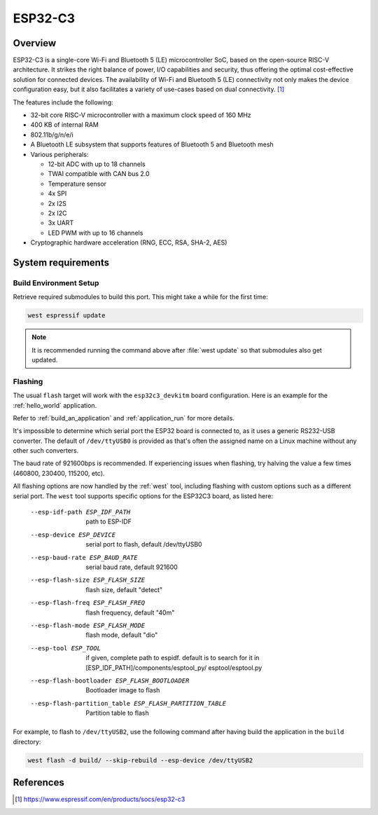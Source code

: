 .. _esp32c3_devkitm:

ESP32-C3
########

Overview
********

ESP32-C3 is a single-core Wi-Fi and Bluetooth 5 (LE) microcontroller SoC,
based on the open-source RISC-V architecture. It strikes the right balance of power,
I/O capabilities and security, thus offering the optimal cost-effective
solution for connected devices.
The availability of Wi-Fi and Bluetooth 5 (LE) connectivity not only makes the device configuration easy,
but it also facilitates a variety of use-cases based on dual connectivity. [1]_

The features include the following:

- 32-bit core RISC-V microcontroller with a maximum clock speed of 160 MHz
- 400 KB of internal RAM
- 802.11b/g/n/e/i
- A Bluetooth LE subsystem that supports features of Bluetooth 5 and Bluetooth mesh
- Various peripherals:

  - 12-bit ADC with up to 18 channels
  - TWAI compatible with CAN bus 2.0
  - Temperature sensor
  - 4x SPI
  - 2x I2S
  - 2x I2C
  - 3x UART
  - LED PWM with up to 16 channels

- Cryptographic hardware acceleration (RNG, ECC, RSA, SHA-2, AES)

System requirements
*******************


Build Environment Setup
=======================

Retrieve required submodules to build this port. This might take a while for the first time:

.. code-block:: console

   west espressif update

.. note::

    It is recommended running the command above after :file:`west update` so that submodules also get updated.

Flashing
========

The usual ``flash`` target will work with the ``esp32c3_devkitm`` board
configuration. Here is an example for the :ref:`hello_world`
application.

.. zephyr-app-commands::
   :zephyr-app: samples/hello_world
   :board: esp32c3_devkitm
   :goals: flash

Refer to :ref:`build_an_application` and :ref:`application_run` for
more details.

It's impossible to determine which serial port the ESP32 board is
connected to, as it uses a generic RS232-USB converter.  The default of
``/dev/ttyUSB0`` is provided as that's often the assigned name on a Linux
machine without any other such converters.

The baud rate of 921600bps is recommended.  If experiencing issues when
flashing, try halving the value a few times (460800, 230400, 115200,
etc).

All flashing options are now handled by the :ref:`west` tool, including flashing
with custom options such as a different serial port.  The ``west`` tool supports
specific options for the ESP32C3 board, as listed here:

  --esp-idf-path ESP_IDF_PATH
                        path to ESP-IDF
  --esp-device ESP_DEVICE
                        serial port to flash, default /dev/ttyUSB0
  --esp-baud-rate ESP_BAUD_RATE
                        serial baud rate, default 921600
  --esp-flash-size ESP_FLASH_SIZE
                        flash size, default "detect"
  --esp-flash-freq ESP_FLASH_FREQ
                        flash frequency, default "40m"
  --esp-flash-mode ESP_FLASH_MODE
                        flash mode, default "dio"
  --esp-tool ESP_TOOL   if given, complete path to espidf. default is to
                        search for it in [ESP_IDF_PATH]/components/esptool_py/
                        esptool/esptool.py
  --esp-flash-bootloader ESP_FLASH_BOOTLOADER
                        Bootloader image to flash
  --esp-flash-partition_table ESP_FLASH_PARTITION_TABLE
                        Partition table to flash

For example, to flash to ``/dev/ttyUSB2``, use the following command after
having build the application in the ``build`` directory:


.. code-block:: console

   west flash -d build/ --skip-rebuild --esp-device /dev/ttyUSB2


References
**********

.. [1] https://www.espressif.com/en/products/socs/esp32-c3
.. _`ESP32C3 Technical Reference Manual`: https://espressif.com/sites/default/files/documentation/esp32-c3_technical_reference_manual_en.pdf
.. _`ESP32C3 Datasheet`: https://www.espressif.com/sites/default/files/documentation/esp32-c3_datasheet_en.pdf
